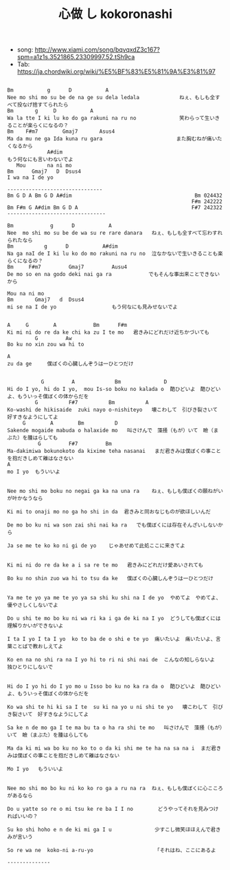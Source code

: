 #+Title: 心做 し kokoronashi
#+HTML_HEAD: <link rel="stylesheet" type="text/css" href="/home/avaloncs/emacs-org.css" />

- song: http://www.xiami.com/song/bqvqxdZ3c167?spm=a1z1s.3521865.23309997.52.tSh9ca
- Tab: https://ja.chordwiki.org/wiki/%E5%BF%83%E5%81%9A%E3%81%97

#+BEGIN_SRC

Bm           g      D           A
Nee mo shi mo su be de na ge su dela ledala             ねぇ、もしも全すべて投なげ捨すてられたら
Bm       g     D           A
Wa la tte I ki lu ko do ga rakuni na ru no              笑わらって生いきることが楽らくになるの？
Bm    F#m7        Gmaj7       Asus4
Ma da mu ne ga Ida kuna ru gara                        また胸むねが痛いたくなるから
             A#dim                                                    もう何なにも言いわないでよ
   Mou       na ni mo    
Bm      Gmaj7   D  Dsus4
I wa na I de yo

-------------------------------
Bm G D A Bm G D A#dim                                        Bm 024432  
                                                            F#m 242222
Bm F#m G A#dim Bm G D A                                     F#7 242322
--------------------------------

Bm            g      D           A
Nee  mo shi mo su be de wa su re rare danara   ねぇ、もしも全すべて忘わすれられたなら
Bm          g      D           A#dim
Na ga naI de I ki lu ko do mo rakuni na ru no  泣なかないで生いきることも楽らくになるの？
Bm     F#m7         Gmaj7         Ausu4
De mo so en na godo deki nai ga ra            でもそんな事出来ことできないから
             
Mou na ni mo 
Bm       Gmaj7   d  Dsus4
mi se na I de yo                  もう何なにも見みせないでよ


A     G        A            Bm      F#m
Ki mi ni do re da ke chi ka zu I te mo   君きみにどれだけ近ちかづいても
         G         Aw     
Bo ku no xin zou wa hi to 

A
zu da ge     僕ぼくの心臓しんぞうは一ひとつだけ


           G         A             Bm              D
Hi do I yo, hi do I yo,  mou Is-so boku no kalada o  酷ひどいよ　酷ひどいよ、もういっそ僕ぼくの体からだを
         G          F#7          Bm          A
Ko-washi de hikisaide  zuki nayo o-nishiteyo   壊こわして　引びき裂さいて　好すきなようにしてよ
     G        A        Bm          D
Sakende mogaide mabuda o halaxide mo   叫さけんで　藻掻（もが）いて　瞼（まぶた）を腫はらしても  
          G         F#7         Bm
Ma-dakimiwa bokunokoto da kixime teha nasanai   まだ君きみは僕ぼくの事ことを抱だきしめて離はなさない
A
mo I yo  もういいよ


Nee mo shi mo boku no negai ga ka na una ra    ねぇ、もしも僕ぼくの願ねがいが叶かなうなら

Ki mi to onaji mo no ga ho shi in da  君きみと同おなじものが欲ほしいんだ

De mo bo ku ni wa son zai shi nai ka ra   でも僕ぼくには存在そんざいしないから

Ja se me te ko ko ni gi de yo    じゃあせめて此処ここに来きてよ


Ki mi ni do re da ke a i sa re te mo   君きみにどれだけ愛あいされても

Bo ku no shin zuo wa hi to tsu da ke   僕ぼくの心臓しんぞうは一ひとつだけ


Ya me te yo ya me te yo ya sa shi ku shi na I de yo  やめてよ　やめてよ、優やさしくしないでよ

Do u shi te mo bo ku ni wa ri ka i ga de ki na I yo  どうしても僕ぼくには理解りかいができないよ

I ta I yo I ta I yo  ko to ba de o shi e te yo  痛いたいよ　痛いたいよ、言葉ことばで教おしえてよ

Ko en na no shi ra na I yo hi to ri ni shi nai de  こんなの知しらないよ　独ひとりにしないで


Hi do I yo hi do I yo mo u Isso bo ku no ka ra da o  酷ひどいよ　酷ひどいよ、もういっそ僕ぼくの体からだを

Ko wa shi te hi ki sa I te  su ki na yo u ni shi te yo   壊こわして　引びき裂さいて　好すきなようにしてよ

Sa ke n de mo ga I te ma bu ta o ha ra shi te mo   叫さけんで　藻掻（もが）いて　瞼（まぶた）を腫はらしても

Ma da ki mi wa bo ku no ko to o da ki shi me te ha na sa na i  まだ君きみは僕ぼくの事ことを抱だきしめて離はなさない

Mo I yo   もういいよ


Nee mo shi mo bo ku ni ko ko ro ga a ru na ra  ねぇ、もしも僕ぼくに心こころがあるなら

Do u yatte so re o mi tsu ke re ba I I no        どうやってそれを見みつければいいの？

Su ko shi hoho e n de ki mi ga I u              少すこし微笑ほほえんで君きみが言いう

So re wa ne  koko-ni a-ru-yo                    「それはね、ここにあるよ

--------------

#+END_SRC
